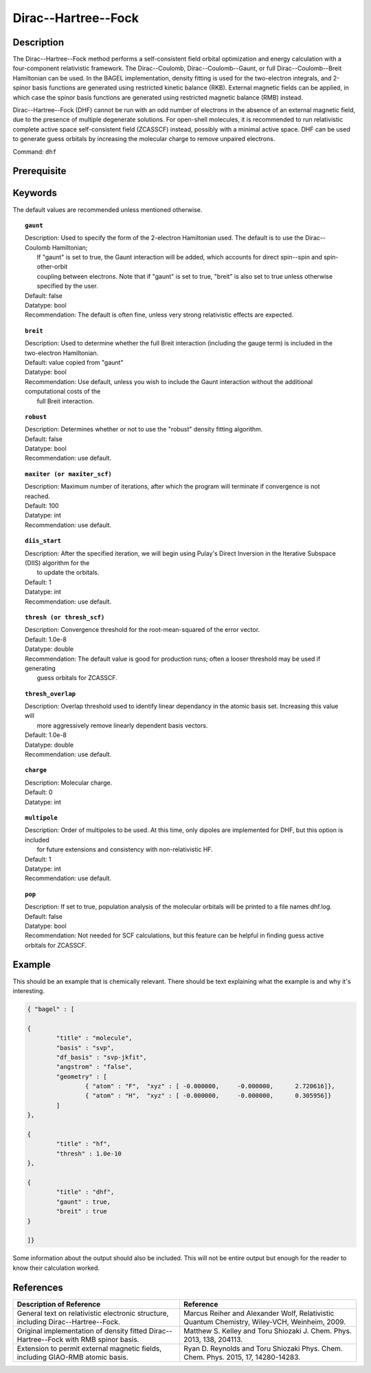 .. _dhf:

*************
Dirac--Hartree--Fock
*************

Description
===========

The Dirac--Hartree--Fock method performs a self-consistent field orbital optimization and energy calculation
with a four-component relativistic framework.  The Dirac--Coulomb, Dirac--Coulomb--Gaunt, or full Dirac--Coulomb--Breit 
Hamiltonian can be used.  In the BAGEL implementation, density fitting is used for the two-electron integrals, and 
2-spinor basis functions are generated using restricted kinetic balance (RKB).  
External magnetic fields can be applied, in which case the spinor basis functions are generated using restricted magnetic balance (RMB) instead.  

Dirac--Hartree--Fock (DHF) cannot be run with an odd number of electrons in the absence of an external magnetic field, due 
to the presence of multiple degenerate solutions.  For open-shell molecules, it is recommended to run relativistic 
complete active space self-consistent field (ZCASSCF) instead, possibly with a minimal active space.  
DHF can be used to generate guess orbitals by increasing the molecular charge to remove unpaired electrons.  

Command: ``dhf``

Prerequisite
=============

.. topic:: Molecular geometry and AO integrals
   | Generated by "molecule" block in the input file.  

.. topic:: Guess molecular orbitals
   | Description: Usually, these are generated using the reference orbitals from an earlier calculation.  
   |     Non-relativistic orbitals from HF, UHF, ROHF, and CASSCF can be used, as well as relativistic orbitals 
   |     from another DHF or relativistic CASSCF calculation.  If no starting orbitals are provided, the 1-electron 
   |     Hamiltonian will be diagonalized to obtain a starting guess.  
   | Recommendation: Precede DHF with a non-relativistic HF calculation 

Keywords
========
The default values are recommended unless mentioned otherwise.

.. topic:: ``gaunt``

   | Description:  Used to specify the form of the 2-electron Hamiltonian used.  The default is to use the Dirac--Coulomb Hamiltonian;
   |     If "gaunt" is set to true, the Gaunt interaction will be added, which accounts for direct spin--spin and spin-other-orbit 
   |     coupling between electrons.  Note that if "gaunt" is set to true, "breit" is also set to true unless otherwise specified by the user.  
   | Default: false
   | Datatype: bool
   | Recommendation:  The default is often fine, unless very strong relativistic effects are expected.  

.. topic:: ``breit``

   | Description:  Used to determine whether the full Breit interaction (including the gauge term) is included in the two-electron Hamiltonian.  
   | Default: value copied from "gaunt"
   | Datatype: bool
   | Recommendation: Use default, unless you wish to include the Gaunt interaction without the additional computational costs of the 
   |      full Breit interaction.

.. topic:: ``robust``

   | Description:  Determines whether or not to use the "robust" density fitting algorithm.  
   | Default: false
   | Datatype: bool
   | Recommendation: use default.

.. topic:: ``maxiter (or maxiter_scf)``

   | Description:  Maximum number of iterations, after which the program will terminate if convergence is not reached.  
   | Default: 100
   | Datatype: int
   | Recommendation: use default.

.. topic:: ``diis_start``

   | Description:  After the specified iteration, we will begin using Pulay's Direct Inversion in the Iterative Subspace (DIIS) algorithm for the 
   |      to update the orbitals.  
   | Default: 1
   | Datatype: int
   | Recommendation: use default.

.. topic:: ``thresh (or thresh_scf)``

   | Description:  Convergence threshold for the root-mean-squared of the error vector.  
   | Default: 1.0e-8
   | Datatype: double
   | Recommendation: The default value is good for production runs; often a looser threshold may be used if generating 
   |     guess orbitals for ZCASSCF.  

.. topic:: ``thresh_overlap``

   | Description:  Overlap threshold used to identify linear dependancy in the atomic basis set.  Increasing this value will 
   |      more aggressively remove linearly dependent basis vectors.  
   | Default: 1.0e-8
   | Datatype: double
   | Recommendation: use default.

.. topic:: ``charge``

   | Description:  Molecular charge.  
   | Default: 0
   | Datatype: int

.. topic:: ``multipole``

   | Description:  Order of multipoles to be used.  At this time, only dipoles are implemented for DHF, but this option is included 
   |      for future extensions and consistency with non-relativistic HF.  
   | Default: 1
   | Datatype: int
   | Recommendation: use default.  

.. topic:: ``pop``

   | Description:  If set to true, population analysis of the molecular orbitals will be printed to a file names dhf.log.  
   | Default: false
   | Datatype: bool
   | Recommendation:  Not needed for SCF calculations, but this feature can be helpful in finding guess active orbitals for ZCASSCF.  

Example
=======
This should be an example that is chemically relevant. There should be text explaining what the example is and why it's interesting.

.. code-block:: javascript 

	{ "bagel" : [

	{
		"title" : "molecule",
		"basis" : "svp",
		"df_basis" : "svp-jkfit",
		"angstrom" : "false",
		"geometry" : [
 			{ "atom" : "F",  "xyz" : [ -0.000000,     -0.000000,      2.720616]},
			{ "atom" : "H",  "xyz" : [ -0.000000,     -0.000000,      0.305956]}
		]
	},

	{
		"title" : "hf",
		"thresh" : 1.0e-10
	},

	{
		"title" : "dhf",
		"gaunt" : true,
		"breit" : true
	}

	]}

Some information about the output should also be included. This will not be entire output but enough for the reader to know their calculation worked.

References
==========

+-----------------------------------------------+-----------------------------------------------------------------------+
|          Description of Reference             |                          Reference                                    | 
+===============================================+=======================================================================+
| General text on relativistic electronic       | Marcus Reiher and Alexander Wolf, Relativistic Quantum Chemistry,     |
| structure, including Dirac--Hartree--Fock.    | Wiley-VCH, Weinheim, 2009.                                            |
+-----------------------------------------------+-----------------------------------------------------------------------+
| Original implementation of density fitted     | Matthew S. Kelley and Toru Shiozaki J. Chem. Phys. 2013, 138, 204113. |
| Dirac--Hartree--Fock with RMB spinor basis.   |                                                                       |
+-----------------------------------------------+-----------------------------------------------------------------------+
| Extension to permit external magnetic fields, | Ryan D. Reynolds and Toru Shiozaki Phys. Chem. Chem. Phys. 2015, 17,  |
| including GIAO-RMB atomic basis.              | 14280-14283.                                                          |
+-----------------------------------------------+-----------------------------------------------------------------------+

